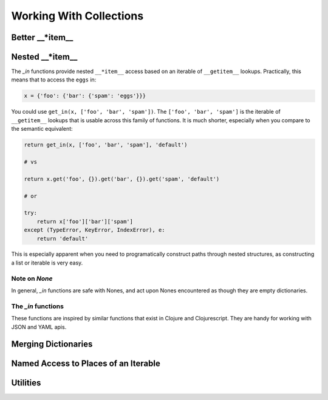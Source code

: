 ========================
Working With Collections
========================

Better __*item__
=================

.. py:function:: get(obj, key[, default])

.. py:function:: assoc(obj, key1, value1[, key2, value2, ...])

.. py:function:: assoc_kw(obj, key1=value1[, key2=value2, ...])

.. py:function:: update(obj, key, callable, *args, **kwargs)

.. py:function:: dissoc(obj, key)


Nested __*item__
================

The `_in` functions provide nested ``__*item__`` access based on an iterable of ``__getitem__`` lookups.
Practically, this means that to access the ``eggs`` in:

.. code:: python
    
    x = {'foo': {'bar': {'spam': 'eggs'}}}


You could use ``get_in(x, ['foo', 'bar', 'spam'])``. The ``['foo', 'bar', 'spam']`` is the iterable of ``__getitem__`` lookups that is usable across this family of functions. It is much shorter, especially when you compare to the semantic equivalent:

.. code:: python

    return get_in(x, ['foo', 'bar', 'spam'], 'default')

    # vs

    return x.get('foo', {}).get('bar', {}).get('spam', 'default')

    # or

    try:
        return x['foo']['bar']['spam']
    except (TypeError, KeyError, IndexError), e:
        return 'default'


This is especially apparent when you need to programatically construct paths through nested structures, as constructing a list or iterable is very easy.

Note on `None`
--------------

In general, `_in` functions are safe with Nones, and act upon Nones encountered as though they are empty dictionaries. 

The `_in` functions
-------------------

These functions are inspired by similar functions that exist in Clojure and Clojurescript. They are handy for working with JSON and YAML apis.

.. py:function:: get_in(obj, lookup_iterable[, default=None])

    Walk a copy of `obj` using ``__getitem__`` calls for each element in `lookup_iterable`. Return the value
    found at `lookup_iterable`, or `default` (`None`) if any element of `lookup_iterable` cannot be found. 

    Examples:

    .. code:: python

        x = {'foo': {'bar': {'spam': 'eggs'}}}

        # lookup at a path
        'eggs' == get_in(x, ['foo', 'bar', 'spam'])

        # if something isn't found, return None
        None is get_in(x, ['foo', 'baz', 'spam'])

        # if something isn't found and a default is provided, return the default
        'adefault' == get_in(x, ['foo', 'baz', 'spam'], 'adefault')

.. py:function:: assoc_in(obj, lookup_iterable, value)

    Walk a copy of `obj` using ``__getitem__`` calls for each element in `lookup_iterable`. If an element is not found,
    create a dictionary at its place and continue. For the final element, call ``__setitem__`` with the element
    and `value`. Return the modified copy of `obj`.

    Examples:

    .. code:: python

        x = {'foo': {'bar': {'spam': 'eggs'}}}

        # assoc_in performs a nested write
        y = assoc_in(x, ['foo', 'bar', 'spam'], 1)
        1 == get_in(y, ['foo', 'bar', 'spam'])

        # assoc_in can nested write any value, and previous
        # assoc_ins did not mutate x
        z = assoc_in(x, ['foo', 'baz'], {'pika': 'chu'})
        'chu' == get_in(z, ['foo', 'baz', 'pika'])
        'eggs' == get_in(z, ['foo', 'bar', 'spam'])

.. py:function:: update_in(obj, lookup_iterable, callable, *args, **kwargs)

    Walk a copy of `obj` using ``__getitem__`` calls for each element in `lookup_iterable`. If an element is not found,
    create a dictionary at its place and continue. For the final element, call ``__setitem__`` with the element and
    the result of calling ``callable(current_value, *args, **kwargs)``. Return the modified copy of `obj`.

    Examples:

    .. code:: python

        x = {'foo': {'bar': {'spam': 'eggs'}}}

        # update_in applies a function at lookup_interable
        y = update_in(x, ['foo', 'bar', 'spam'], lambda x: x.upper())
        'EGGS' == get_in(y, ['foo', 'bar', 'spam'])

        # update_in can take arguments to the callable
        def add_n(x, n):
            return x + n
        w = assoc_in(x, ['foo', 'bar', 'baz'], 0)
        z = update_in(w, ['foo', 'bar', 'baz'], add_n, 10)
        10 == get_in(z, ['foo', 'bar', 'baz'])

.. py:function:: dissoc_in(obj, lookup_iterable)

    Walk a copy of `obj` using ``__getitem__`` asserting that the final element in `lookup_iterable` does not exist apparent
    the specified path. Return the modified copy of `obj`.

    Examples:

    .. code:: python

        x = {'foo': {'bar': {'spam': 'eggs'}}}

        # dissoc_in asserts a path doesn't exist
        y = dissoc_in(x, ['foo', 'bar'])
        None is get_in(y, ['foo', 'bar'])

        # dissoc_in doesn't mutate the original obj
        {'spam': 'eggs'} == get_in(x, ['foo', 'bar'])

Merging Dictionaries
====================

.. py:function:: merge_with(callable, *dictionaries)

.. py:function:: merge(*dictionaries)

.. py:function:: deep_merge_with(callable, *dictionaries)

.. py:function:: deep_merge(*dictionaries)

Named Access to Places of an Iterable
=====================================

.. py:function:: first(iterable)
.. py:function:: second(iterable)
.. py:function:: third(iterable)
.. py:function:: fourth(iterable)
.. py:function:: fifth(iterable)
.. py:function:: sixth(iterable)
.. py:function:: seventh(iterable)
.. py:function:: eighth(iterable)
.. py:function:: ninth(iterable)

.. py:function:: last(iterable)

Utilities
=========
.. py:function:: select_keys(keys_iterable, dictionary[, default=None])
.. py:function:: select_vals(keys_iterable, dictionary[, default=None])
.. py:function:: select_keys_flat(keys_iterable, dictionary[, default=None)

    Deprecated. Alias for ``select_vals``.

.. py:function:: prepend(value, iterable)

    Prepend a `value` to `iterable`. If `iterable` is a ``list``, mutate the list.

.. py:function:: append(value, iterable)

    Append a `value` to `iterable`. If `iterable` is a ``list``, mutate the list.

.. py:function:: cons(value, iterable):
    
    Deprecated. Alias for ``prepend``.

.. py:function:: conj(value, iterable):
    
    Deprecated. Alias for ``append``.

.. py:function:: concat(*items)

    Concatenates `items` which may be values or iterables into a single iterable. Nested
    iterables are not walked. ``basestring`` and ``bytes`` are **NOT** considerable iterables for the
    purposes of ``concat``.

.. py:function:: flatten1(*items)

    Concatenates `items` which may be values or iterables into a single list. Nested 
    iterables are not walked.  ``basestring`` and ``bytes`` are **NOT** considered iterables for the
    purposes of ``flatten1``.

.. py:function:: flatten(iterable)

    Recursively flatten `iterable` into a single iterable. ``basestring`` and ``bytes`` are **NOT**
    considered iterables for the purposes of ``flatten``.

.. py:function:: group_by(grouper_callable, iterable)
.. py:function:: group_by_and_transform(grouper_callable, transformer_callable, iterable)

.. py:function:: dedup(iterable)
    
    Returns a list of the iterable with duplicates removed. Order is non-deterministic.

.. py:function:: transform_tree(transformer_callable, tree)
    
    Walks `tree` (a dict of dicts), depth-first, calling ``transformer_callable(k, v)`` to transform.

    The `transformer_callable` should take two arguments, the key and the value, and return a
    2-tuple with the new key and the new value. For example, an identity transformer_callable would
    be:

    .. code:: python

         def identity_transformer(k, v):
             return (k, v)

    Examples:

    .. code:: python

        t = {'a': {'b': {'c': 'd'}, 'e': {'f': 'g'}}, 'h': 'i'}
        
        def uppercase_keys_transformer(k, v):
            return (k.upper(), v)
        
        z = transform_tree(uppercase_keys_transformer, t)
        z == {'A': {'B': {'C': 'd'}, 'E': {'F': 'g'}}, 'H': 'i'}
